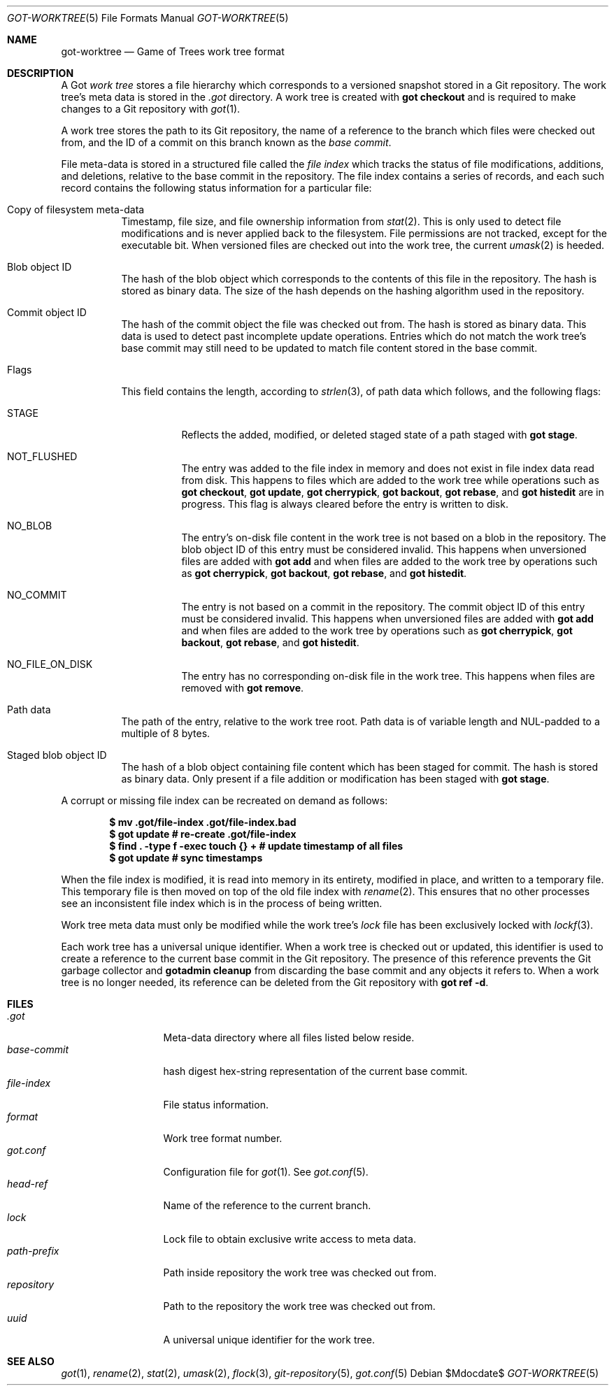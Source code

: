 .\"
.\" Copyright (c) 2018 Stefan Sperling <stsp@openbsd.org>
.\"
.\" Permission to use, copy, modify, and distribute this software for any
.\" purpose with or without fee is hereby granted, provided that the above
.\" copyright notice and this permission notice appear in all copies.
.\"
.\" THE SOFTWARE IS PROVIDED "AS IS" AND THE AUTHOR DISCLAIMS ALL WARRANTIES
.\" WITH REGARD TO THIS SOFTWARE INCLUDING ALL IMPLIED WARRANTIES OF
.\" MERCHANTABILITY AND FITNESS. IN NO EVENT SHALL THE AUTHOR BE LIABLE FOR
.\" ANY SPECIAL, DIRECT, INDIRECT, OR CONSEQUENTIAL DAMAGES OR ANY DAMAGES
.\" WHATSOEVER RESULTING FROM LOSS OF USE, DATA OR PROFITS, WHETHER IN AN
.\" ACTION OF CONTRACT, NEGLIGENCE OR OTHER TORTIOUS ACTION, ARISING OUT OF
.\" OR IN CONNECTION WITH THE USE OR PERFORMANCE OF THIS SOFTWARE.
.\"
.Dd $Mdocdate$
.Dt GOT-WORKTREE 5
.Os
.Sh NAME
.Nm got-worktree
.Nd Game of Trees work tree format
.Sh DESCRIPTION
A Got
.Em work tree
stores a file hierarchy which corresponds to a versioned
snapshot stored in a Git repository.
The work tree's meta data is stored in the
.Pa .got
directory.
A work tree is created with
.Cm got checkout
and is required to make changes to a Git repository with
.Xr got 1 .
.Pp
A work tree stores the path to its Git repository, the name of a reference
to the branch which files were checked out from, and the ID of a commit on
this branch known as the
.Em base commit .
.Pp
File meta-data is stored in a structured file called the
.Em file index
which tracks the status of file modifications, additions, and deletions,
relative to the base commit in the repository.
The file index contains a series of records, and each such record contains
the following status information for a particular file:
.Bl -tag -width Ds
.It Copy of filesystem meta-data
Timestamp, file size, and file ownership information from
.Xr stat 2 .
This is only used to detect file modifications and is never applied
back to the filesystem.
File permissions are not tracked, except for the executable bit.
When versioned files are checked out into the work tree, the current
.Xr umask 2
is heeded.
.It Blob object ID
The hash of the blob object which corresponds to the contents
of this file in the repository.
The hash is stored as binary data.
The size of the hash depends on the hashing algorithm used in the
repository.
.It Commit object ID
The hash of the commit object the file was checked out from.
The hash is stored as binary data.
This data is used to detect past incomplete update operations.
Entries which do not match the work tree's base commit may still need
to be updated to match file content stored in the base commit.
.It Flags
This field contains the length, according to
.Xr strlen 3 ,
of path data which follows, and the following flags:
.Bl -tag -width Ds
.It STAGE
Reflects the added, modified, or deleted staged state of a path staged with
.Cm got stage .
.It NOT_FLUSHED
The entry was added to the file index in memory and does not exist in file
index data read from disk.
This happens to files which are added to the work tree while operations
such as
.Cm got checkout ,
.Cm got update ,
.Cm got cherrypick ,
.Cm got backout ,
.Cm got rebase ,
and
.Cm got histedit
are in progress.
This flag is always cleared before the entry is written to disk.
.It NO_BLOB
The entry's on-disk file content in the work tree is not based on
a blob in the repository.
The blob object ID of this entry must be considered invalid.
This happens when unversioned files are added with
.Cm got add
and when files are added to the work tree by operations such as
.Cm got cherrypick ,
.Cm got backout ,
.Cm got rebase ,
and
.Cm got histedit .
.It NO_COMMIT
The entry is not based on a commit in the repository.
The commit object ID of this entry must be considered invalid.
This happens when unversioned files are added with
.Cm got add
and when files are added to the work tree by operations such as
.Cm got cherrypick ,
.Cm got backout ,
.Cm got rebase ,
and
.Cm got histedit .
.It NO_FILE_ON_DISK
The entry has no corresponding on-disk file in the work tree.
This happens when files are removed with
.Cm got remove .
.El
.It Path data
The path of the entry, relative to the work tree root.
Path data is of variable length and NUL-padded to a multiple of 8 bytes.
.It Staged blob object ID
The hash of a blob object containing file content which has been
staged for commit.
The hash is stored as binary data.
Only present if a file addition or modification has been staged with
.Cm got stage .
.El
.Pp
A corrupt or missing file index can be recreated on demand as follows:
.Pp
.Dl $ mv .got/file-index .got/file-index.bad
.Dl $ got update # re-create .got/file-index
.Dl $ find\ . -type f -exec touch {}\ + # update timestamp of all files
.Dl $ got update # sync timestamps
.Pp
When the file index is modified, it is read into memory in its entirety,
modified in place, and written to a temporary file.
This temporary file is then moved on top of the old file index with
.Xr rename 2 .
This ensures that no other processes see an inconsistent file index
which is in the process of being written.
.Pp
Work tree meta data must only be modified while the work tree's
.Pa lock
file has been exclusively locked with
.Xr lockf 3 .
.Pp
Each work tree has a universal unique identifier.
When a work tree is checked out or updated, this identifier is used to
create a reference to the current base commit in the Git repository.
The presence of this reference prevents the Git garbage collector and
.Cm gotadmin cleanup
from discarding the base commit and any objects it refers to.
When a work tree is no longer needed, its reference can be deleted from
the Git repository with
.Cm got ref -d .
.Sh FILES
.Bl -tag -width path-prefix -compact
.It Pa .got
Meta-data directory where all files listed below reside.
.It Pa base-commit
hash digest hex-string representation of the current base commit.
.It Pa file-index
File status information.
.It Pa format
Work tree format number.
.It Pa got.conf
Configuration file for
.Xr got 1 .
See
.Xr got.conf 5 .
.It Pa head-ref
Name of the reference to the current branch.
.It Pa lock
Lock file to obtain exclusive write access to meta data.
.It Pa path-prefix
Path inside repository the work tree was checked out from.
.It Pa repository
Path to the repository the work tree was checked out from.
.It Pa uuid
A universal unique identifier for the work tree.
.El
.Sh SEE ALSO
.Xr got 1 ,
.Xr rename 2 ,
.Xr stat 2 ,
.Xr umask 2 ,
.Xr flock 3 ,
.Xr git-repository 5 ,
.Xr got.conf 5
